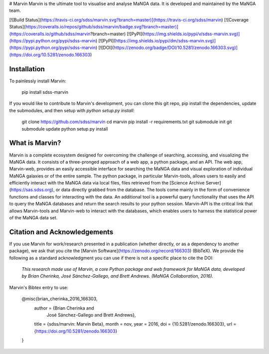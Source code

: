 # Marvin
Marvin is the ultimate tool to visualise and analyse MaNGA data. It is developed and maintained by the MaNGA team.

[![Build Status](https://travis-ci.org/sdss/marvin.svg?branch=master)](https://travis-ci.org/sdss/marvin)
[![Coverage Status](https://coveralls.io/repos/github/sdss/marvin/badge.svg?branch=master)](https://coveralls.io/github/sdss/marvin?branch=master)
[![PyPI](https://img.shields.io/pypi/v/sdss-marvin.svg)](https://pypi.python.org/pypi/sdss-marvin)
[![PyPI](https://img.shields.io/pypi/dm/sdss-marvin.svg)](https://pypi.python.org/pypi/sdss-marvin)
[![DOI](https://zenodo.org/badge/DOI/10.5281/zenodo.166303.svg)](https://doi.org/10.5281/zenodo.166303)

Installation
------------

To painlessly install Marvin:

    pip install sdss-marvin

If you would like to contribute to Marvin's development, you can clone this git repo, pip install the dependencies, update the submodules, and then setup with `python setup.py install`:

    git clone https://github.com/sdss/marvin
    cd marvin
    pip install -r requirements.txt
    git submodule init
    git submodule update
    python setup.py install


What is Marvin?
---------------

Marvin is a complete ecosystem designed for overcoming the challenge of
searching, accessing, and visualizing the MaNGA data. It consists of a
three-pronged approach of a web app, a python package, and an API. The web app,
Marvin-web, provides an easily accessible interface for searching the MaNGA data
and visual exploration of individual MaNGA galaxies or of the entire sample. The
python package, in particular Marvin-tools, allows users to easily and
efficiently interact with the MaNGA data via local files, files retrieved from
the [Science Archive Server](https://sas.sdss.org), or data directly grabbed
from the database.  The tools come mainly in the form of convenience functions
and classes for interacting with the data. An additional tool is a powerful
query functionality that uses the API to query the MaNGA databases and return
the search results to your python session. Marvin-API is the critical link that
allows Marvin-tools and Marvin-web to interact with the databases, which enables
users to harness the statistical power of the MaNGA data set.

Citation and Acknowledgements
-----------------------------

If you use Marvin for work/research presented in a publication (whether directly, or as a dependency to another package), we ask that you cite the [Marvin Software](https://zenodo.org/record/166303) (BibTeX). We provide the following as a standard acknowledgment you can use if there is not a specific place to cite the DOI:

    *This research made use of Marvin, a core Python package and web framework for MaNGA data, developed by Brian Cherinka,
    José Sánchez-Gallego, and Brett Andrews. (MaNGA Collaboration, 2016).*

Marvin's Bibtex entry to use:

    @misc{brian_cherinka_2016_166303,
      author       = {Brian Cherinka and
                      José Sánchez-Gallego and
                      Brett Andrews},
      title        = {sdss/marvin: Marvin Beta},
      month        = nov,
      year         = 2016,
      doi          = {10.5281/zenodo.166303},
      url          = {https://doi.org/10.5281/zenodo.166303}
    }



